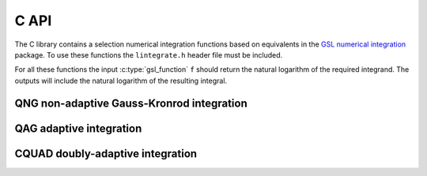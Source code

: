 C API
=====

The C library contains a selection numerical integration functions based on equivalents in the `GSL
numerical integration
<https://www.gnu.org/software/gsl/doc/html/integration.html#numerical-integration>`_ package. To use
these functions the ``lintegrate.h`` header file must be included.

For all these functions the input :c:type:`gsl_function` ``f`` should return the natural logarithm
of the required integrand. The outputs will include the natural logarithm of the resulting integral.

QNG non-adaptive Gauss-Kronrod integration
------------------------------------------

.. function:: int lintegration_qng (const gsl_function *f, double a, double b, double epsabs, double epsrel, double * result, double * abserr, size_t * neval)

   This is the equivalent of the GSL :c:func:`gsl_integration_qng` function (see the link for a
   description of the arguments and return values). It applies a non-adaptive procedure which
   applied the `Gauss-Kronrod
   <https://en.wikipedia.org/wiki/Gauss%E2%80%93Kronrod_quadrature_formula>`_ integration rules. The
   output will include the natural logarithm of the resulting integral.

.. function:: int lintegration_qng_split (const gsl_function *f, double *splitpts, size_t npts, double epsabs, double epsrel, double * result, double * abserr, size_t * neval)

    In some cases it might be necessary to split the integral into multiple segments that are
    integrated separately and then combined. For example, if there is a large dynamic range for the
    abscissa variable. The "split" version of :func:`lintegration_qng` takes in an array of values
    ``splitpts`` giving the bounds (including of the upper bound point) and the length of that array
    ``npts``. The other arguments are the same as for :func:`lintegration_qng`.

QAG adaptive integration
------------------------

.. function:: int lintegration_qag (const gsl_function *f, double a, double b, double epsabs, double epsrel, size_t limit, int key, gsl_integration_workspace * workspace, double * result, double * abserr)

    This is the equivalent of the GSL :c:func:`gsl_integration_qag` function (see the links for a
    description of the arguments and return values). It applies a simple adaptive integration
    procedure. The integration region is divided into subintervals, and on each iteration the
    subinterval with the largest estimated error is bisected.

.. function:: int lintegration_qag_split (const gsl_function *f, double *splitpts, size_t npts, double epsabs, double epsrel, size_t limit, int key, double * result, double * abserr)

    In some cases it might be necessary to split the integral into multiple segments that are
    integrated separately and then combined. For example, if there is a large dynamic range for the
    abscissa variable. The "split" version of :func:`lintegration_qag` takes in an array of values
    ``splitpts`` giving the bounds (including of the upper bound point) and the length of that array
    ``npts``. The other arguments are the same as for :func:`lintegration_qag` except that is does
    not require a :c:type:`gsl_integration_workspace`.

CQUAD doubly-adaptive integration
---------------------------------

.. function:: int lintegration_cquad (const gsl_function * f, double a, double b, double epsabs, double epsrel, gsl_integration_cquad_workspace * ws, double *result, double *abserr, size_t * nevals)

    This is the equivalent of the GSL :c:func:`gsl_integration_cquad` function (see the links for a
    description of the arguments and return values). The algorithm uses a doubly-adaptive scheme in
    which `Clenshaw-Curtis <https://en.wikipedia.org/wiki/Clenshaw%E2%80%93Curtis_quadrature>`_
    quadrature rules of increasing degree are used to compute the integral in each interval.  It can
    handle most types of singularities, non-numerical function values such as ``Inf`` or ``NaN``, as
    well as some divergent integrals.

.. function:: int lintegration_cquad_split (const gsl_function * f, double *splitpts, size_t npts, double epsabs, double epsrel, size_t wsints, double *result, double *abserr, size_t * nevals)

    In some cases it might be necessary to split the integral into multiple segments that are
    integrated separately and then combined. For example, if there is a large dynamic range for the
    abscissa variable. The "split" version of :func:`lintegration_cquad` takes in an array of values
    ``splitpts`` giving the bounds (including of the upper bound point) and the length of that array
    ``npts``. The other arguments are the same as for :func:`lintegration_cquad`. It does not
    require a :c:type:`gsl_integration_cquad_workspace`, but does take in ``wsints`` to set the
    maximum number of intervals for each :c:type:`gsl_integration_cquad_workspace` allocated via
    :c:func:`gsl_integration_cquad_workspace_alloc`.
